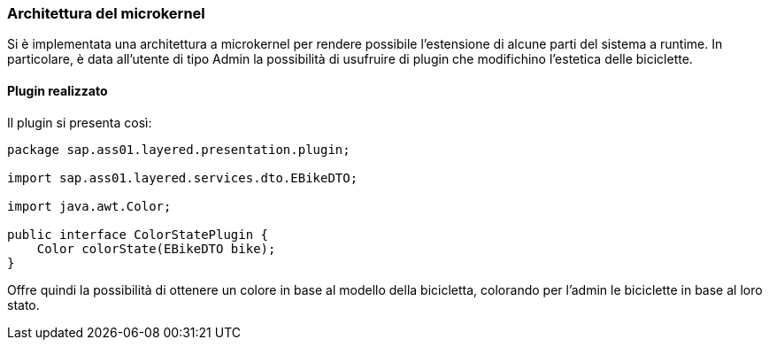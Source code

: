 === Architettura del microkernel

Si è implementata una architettura a microkernel per rendere possibile l'estensione di alcune parti del sistema a runtime.
In particolare, è data all'utente di tipo Admin la possibilità di usufruire di plugin che modifichino l'estetica delle biciclette.

==== Plugin realizzato
Il plugin si presenta così:
[source,java]
----
package sap.ass01.layered.presentation.plugin;

import sap.ass01.layered.services.dto.EBikeDTO;

import java.awt.Color;

public interface ColorStatePlugin {
    Color colorState(EBikeDTO bike);
}
----

Offre quindi la possibilità di ottenere un colore in base al modello della bicicletta, colorando per l'admin le biciclette in base al loro stato.